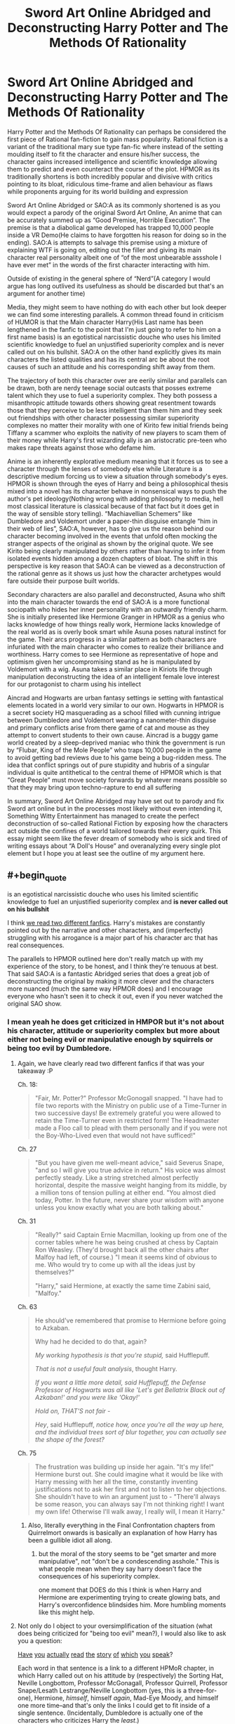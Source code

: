 #+TITLE: Sword Art Online Abridged and Deconstructing Harry Potter and The Methods Of Rationality

* Sword Art Online Abridged and Deconstructing Harry Potter and The Methods Of Rationality
:PROPERTIES:
:Author: jain16276
:Score: 1
:DateUnix: 1520715992.0
:END:
Harry Potter and the Methods Of Rationality can perhaps be considered the first piece of Rational fan-fiction to gain mass popularity. Rational fiction is a variant of the traditional mary sue type fan-fic where instead of the setting moulding itself to fit the character and ensure his/her success, the character gains increased intelligence and scientific knowledge allowing them to predict and even counteract the course of the plot. HPMOR as its traditionally shortens is both incredibly popular and divisive with critics pointing to its bloat, ridiculous time-frame and alien behaviour as flaws while proponents arguing for its world building and expression

Sword Art Online Abridged or SAO:A as its commonly shortened is as you would expect a parody of the original Sword Art Online, An anime that can be accurately summed up as “Good Premise, Horrible Execution”. The premise is that a diabolical game developed has trapped 10,000 people inside a VR Demo(He claims to have forgotten his reason for doing so in the ending). SAO:A is attempts to salvage this premise using a mixture of explaining WTF is going on, editing out the filler and giving its main character real personality albeit one of “of the most unbearable assshole I have ever met” in the words of the first character interacting with him.

Outside of existing in the general sphere of “Nerd”(A category I would argue has long outlived its usefulness as should be discarded but that's an argument for another time)

Media, they might seem to have nothing do with each other but look deeper we can find some interesting parallels. A common thread found in criticism of HUMOR is that the Main character Harry(His Last name has been lengthened in the fanfic to the point that I'm just going to refer to him on a first name basis) is an egotistical narcissistic douche who uses his limited scientific knowledge to fuel an unjustified superiority complex and is never called out on his bullshit. SAO:A on the other hand explicitly gives its main characters the listed qualities and has its central arc be about the root causes of such an attitude and his corresponding shift away from them.

The trajectory of both this character over are eerily similar and parallels can be drawn, both are nerdy teenage social outcasts that posses extreme talent which they use to fuel a superiority complex. They both possess a misanthropic attitude towards others showing great resentment towards those that they perceive to be less intelligent than them him and they seek out friendships with other character possessing similar superiority complexes no matter their morality with one of Kirito few initial friends being Tiffany a scammer who exploits the nativity of new players to scam them of their money while Harry's first wizarding ally is an aristocratic pre-teen who makes rape threats against those who defame him.

Anime is an inherently explorative medium meaning that it forces us to see a character through the lenses of somebody else while Literature is a descriptive medium forcing us to view a situation through somebody's eyes. HPMOR is shown through the eyes of Harry and being a philosophical thesis mixed into a novel has its character behave in nonsensical ways to push the author's pet ideology(Nothing wrong with adding philosophy to media, hell most classical literature is classical because of that fact but it does get in the way of sensible story telling). “Machiavellian Schemers” like Dumbledore and Voldemort under a paper-thin disguise entangle “him in their web of lies”, SAO:A, however, has to give us the reason behind our character becoming involved in the events that unfold often mocking the stranger aspects of the original as shown by the original quote. We see Kirito being clearly manipulated by others rather than having to infer it from isolated events hidden among a dozen chapters of bloat. The shift in this perspective is key reason that SAO:A can be viewed as a deconstruction of the rational genre as it shows us just how the character archetypes would fare outside their purpose built worlds.

Secondary characters are also parallel and deconstructed, Asuna who shift into the main character towards the end of SAO:A is a more functional sociopath who hides her inner personality with an outwardly friendly charm. She is initially presented like Hermione Granger in HPMOR as a genius who lacks knowledge of how things really work, Hermione lacks knowledge of the real world as is overly book smart while Asuna poses natural instinct for the game. Their arcs progress in a similar pattern as both characters are infuriated with the main character who comes to realize their brilliance and worthiness. Harry comes to see Hermione as representative of hope and optimism given her uncompromising stand as he is manipulated by Voldemort with a wig. Asuna takes a similar place in Kiriots life through manipulation deconstructing the idea of an intelligent female love interest for our protagonist to charm using his intellect

Aincrad and Hogwarts are urban fantasy settings ie setting with fantastical elements located in a world very similar to our own. Hogwarts in HPMOR is a secret society HQ masquerading as a school filled with cunning intrigue between Dumbledore and Voldemort wearing a nanometer-thin disguise and primary conflicts arise from there game of cat and mouse as they attempt to convert students to their own cause. Aincrad is a buggy game world created by a sleep-deprived maniac who think the government is run by “Flubar, King of the Mole People” who traps 10,000 people in the game to avoid getting bad reviews due to his game being a bug-ridden mess. The idea that conflict springs out of pure stupidity and hubris of a singular individual is quite antithetical to the central theme of HPMOR which is that “Great People” must move society forwards by whatever means possible so that they may bring upon techno-rapture to end all suffering

In summary, Sword Art Online Abridged may have set out to parody and fix Sword art online but in the processes most likely without even intending it, Something Witty Entertainment has managed to create the perfect deconstruction of so-called Rational Fiction by exposing how the characters act outside the confines of a world tailored towards their every quirk. This essay might seem like the fever dream of somebody who is sick and tired of writing essays about “A Doll's House” and overanalyzing every single plot element but I hope you at least see the outline of my argument here.


** #+begin_quote
  is an egotistical narcissistic douche who uses his limited scientific knowledge to fuel an unjustified superiority complex and *is never called out on his bullshit*
#+end_quote

I think [[https://www.reddit.com/r/HPMOR/comments/7do4y7/hjpev_successfailure_reread_chapters_100end/][we read two different fanfics]]. Harry's mistakes are constantly pointed out by the narrative and other characters, and (imperfectly) struggling with his arrogance is a major part of his character arc that has real consequences.

The parallels to HPMOR outlined here don't really match up with my experience of the story, to be honest, and I think they're tenuous at best. That said SAO:A is a fantastic Abridged series that does a great job of deconstructing the original by making it more clever and the characters more nuanced (much the same way HPMOR does) and I encourage everyone who hasn't seen it to check it out, even if you never watched the original SAO show.
:PROPERTIES:
:Author: DaystarEld
:Score: 43
:DateUnix: 1520721415.0
:END:

*** I mean yeah he does get criticized in HMPOR but it's not about his character, attitude or superiority complex but more about either not being evil or manipulative enough by squirrels or being too evil by Dumbledore.
:PROPERTIES:
:Author: jain16276
:Score: -10
:DateUnix: 1520724564.0
:END:

**** Again, we have clearly read two different fanfics if that was your takeaway :P

Ch. 18:

#+begin_quote
  "Fair, Mr. Potter?" Professor McGonogall snapped. "I have had to file two reports with the Ministry on public use of a Time-Turner in two successive days! Be extremely grateful you were allowed to retain the Time-Turner even in restricted form! The Headmaster made a Floo call to plead with them personally and if you were not the Boy-Who-Lived even that would not have sufficed!"
#+end_quote

Ch. 27

#+begin_quote
  "But you have given me well-meant advice," said Severus Snape, "and so I will give you true advice in return." His voice was almost perfectly steady. Like a string stretched almost perfectly horizontal, despite the massive weight hanging from its middle, by a million tons of tension pulling at either end. "You almost died today, Potter. In the future, never share your wisdom with anyone unless you know exactly what you are both talking about."
#+end_quote

Ch. 31

#+begin_quote
  "Really?" said Captain Ernie Macmillan, looking up from one of the corner tables where he was being crushed at chess by Captain Ron Weasley. (They'd brought back all the other chairs after Malfoy had left, of course.) "I mean it seems kind of obvious to me. Who would try to come up with all the ideas just by themselves?"

  "Harry," said Hermione, at exactly the same time Zabini said, "Malfoy."
#+end_quote

Ch. 63

#+begin_quote
  He should've remembered that promise to Hermione before going to Azkaban.

  Why had he decided to do that, again?

  /My working hypothesis is that you're stupid,/ said Hufflepuff.

  /That is not a useful fault analysis/, thought Harry.

  /If you want a little more detail, said Hufflepuff, the Defense Professor of Hogwarts was all like 'Let's get Bellatrix Black out of Azkaban!' and you were like 'Okay!'/

  /Hold on, THAT'S not fair -/

  /Hey/, said Hufflepuff, /notice how, once you're all the way up here, and the individual trees sort of blur together, you can actually see the shape of the forest?/
#+end_quote

Ch. 75

#+begin_quote
  The frustration was building up inside her again. "It's my life!" Hermione burst out. She could imagine what it would be like with Harry messing with her all the time, constantly inventing justifications not to ask her first and not to listen to her objections. She shouldn't have to win an argument just to - "There'll always be some reason, you can always say I'm not thinking right! I want my own life! Otherwise I'll walk away, I really will, I mean it Harry."
#+end_quote
:PROPERTIES:
:Author: DaystarEld
:Score: 31
:DateUnix: 1520727532.0
:END:

***** Also, literally everything in the Final Confrontation chapters from Quirrelmort onwards is basically an explanation of how Harry has been a gullible idiot all along.
:PROPERTIES:
:Author: JackStargazer
:Score: 4
:DateUnix: 1521300872.0
:END:

****** but the moral of the story seems to be "get smarter and more manipulative", not "don't be a condescending asshole." This is what people mean when they say harry doesn't face the consequences of his superiority complex.

one moment that DOES do this I think is when Harry and Hermione are experimenting trying to create glowing bats, and Harry's overconfidence blindsides him. More humbling moments like this might help.
:PROPERTIES:
:Author: wren42
:Score: 4
:DateUnix: 1521657116.0
:END:


**** Not only do I object to your oversimplification of the situation (what does being criticized for "being too evil" mean?), I would also like to ask you a question:

[[http://www.hpmor.com/chapter/10][Have]] [[http://www.hpmor.com/chapter/14][you]] [[http://www.hpmor.com/chapter/18][actually]] [[http://www.hpmor.com/chapter/19][read]] [[http://www.hpmor.com/chapter/27][the]] [[http://www.hpmor.com/chapter/50][story]] [[http://www.hpmor.com/chapter/63][of]] [[http://www.hpmor.com/chapter/85][which]] [[http://www.hpmor.com/chapter/86][you]] [[http://www.hpmor.com/chapter/90][speak]]?

Each word in that sentence is a link to a different HPMoR chapter, in which Harry called out on his attitude by (respectively) the Sorting Hat, Neville Longbottom, Professor McGonagall, Professor Quirrell, Professor Snape/Lesath Lestrange/Neville Longbottom (yes, this is a three-for-one), Hermione, /himself/, himself /again/, Mad-Eye Moody, and himself one more time--and that's only the links I could get to fit inside of a single sentence. (Incidentally, Dumbledore is actually one of the characters who criticizes Harry the /least/.)

Seriously, can we stop doing this thing where people show up to criticize HPMoR while making it pretty clear that /they did not at all pay attention while reading the story/? This case is extra embarrassing because of [[https://www.reddit.com/r/HPMOR/comments/7do4y7/hjpev_successfailure_reread_chapters_100end/][the handy compilation of failures Harry suffered in the story]] that was linked /in the very comment you replied to/, but which you apparently felt was beneath you to click on.
:PROPERTIES:
:Author: 696e6372656469626c65
:Score: 22
:DateUnix: 1520727251.0
:END:

***** I last read the story fully about a year ago and only skimmed over it before writing my essay given its length I'm sure that's forgivable. Objectively yes Harry does suffer from failure in the story the problem is the way those failures are treated.

It's never treated as an actual character failing but rather a villain that must be overcome most explicitly with the "dark side" plot device which is one of the laziest attempts at adding depth to a character I've ever come across. Harry is always able to either refute or overcome the criticism through the weakness of those condemnations. McGonagall engages in the incredibly weak line of attack about how he doesn't need to worry about something that could be trivially refuted. Professor Quirrell calls him out as looking insincere, fake and being insufficiently manipulative while only Hermione calls him our on his superiority complex which only brings him low a single time and results in no shift of his attiude
:PROPERTIES:
:Author: jain16276
:Score: -5
:DateUnix: 1520728137.0
:END:

****** #+begin_quote
  It's never treated as an actual character failing but rather a villain that must be overcome most explicitly with the "dark side" plot device
#+end_quote

The only people in the story that know about Harry's Dark Side are Quirrel, Hermione, and Dumbledore, and there are plenty of people who criticize him for things completely unrelated to it, and times he criticizes himself for things unrelated to it, as I and others have now demonstrated.

#+begin_quote
  and results in no shift of his attitude
#+end_quote

You are literally complaining about the character having a flaw that's treated as his overall major arc for growth. And it /does/ shift, in small ways throughout the story, but most importantly and completely at the end of the story, which is where it should:

#+begin_quote
  "You know," Hermione said to the horizon, still not looking at Harry, "I had a conversation like this with Professor Quirrell, once, about being a hero. He was taking the other side, of course. But apart from that, this is feeling like when he argued with me, somehow."

  Harry kept his lips pressed shut. Letting people make their own decisions was hard, because it meant they were allowed to make the wrong ones, but it still had to be done.
#+end_quote

Learning not to be manipulative, even in a situation where he knows more than Hermione does and has goals for her that she can't be made aware of, is a shift in his attitude that directly results from the experiences he had throughout the story.

In this community we value people being able to admit their mistakes and learn from them. I would like to gently suggest to you that you take a moment to reflect on whether you actually know what you're talking about when you continue to make arguments that I and others can disprove in minutes by citing the source material.

You don't have to like HPMOR. Not everyone in this sub does, believe it or not. But your criticisms of it are showing that you have not read it as closely as someone should when they attempt to analyze a piece of fiction beyond the generic level.
:PROPERTIES:
:Author: DaystarEld
:Score: 21
:DateUnix: 1520729522.0
:END:


****** #+begin_quote
  It's never treated as an actual character failing
#+end_quote

Okay, let's back up a little bit: what does it mean, in your view, for something to be treated as an "actual character failing"?

Suppose you mean that Harry never fails in a way that causes /later shifts in his character/. This is demonstrably false: for example, after being called out by Professor Snape on his tendency to make judgments without being given all the information (chapter 27), Harry /does in fact start requesting information more often/ (which is demonstrated very obviously in chapters 37, 86, and 108, among others).

But maybe that's not what you mean? Perhaps instead what you mean by "actual character failing" is that Harry never fails in a way that leads to /plot-relevant consequences/. If this is what you mean, then it is /also/ false: breaking Bellatrix Black out of Azkaban led to enormously far-reaching consequences, and pretty much set the course for the entire second half of the story.

There's this thing people often do when their position is untenable, where they deliberately use vague descriptions in an effort to make their positions as difficult to attack as possible. They reject any attempts to pin down their definitions, because a definition made concrete is a definition that can be falsified. And I'm being blunt here, but it seems to me that this is exactly what you are doing. So, before we go any further on this, could we please settle on a set of common definitions?
:PROPERTIES:
:Author: 696e6372656469626c65
:Score: 17
:DateUnix: 1520728858.0
:END:

******* I think his general point is probably that the /story/ itself never seems to condemn it, namely, it perpetually sounds like the narrator fundamentally sides with Harry, forgiving his mistakes as minor, understandable failings, even when they're catastrophically wrong (like breaking Bellatrix out of Azkaban, which frankly I felt stretched a bit my suspension of disbelief in how easily Harry agreed). Which it sort of does, but then again, it's pretty reasonable, and it's not like Harry doesn't suffer consequences or learn from those mistakes, as you said. It's one of the reasons why I found that "Significant Digits" is somewhat complementary to HPMOR - it shows "the other side", gives us more of other people's points of view, around Harry, and in general makes more compelling arguments for alternative ways of thinking and acting than his alone.
:PROPERTIES:
:Author: SimoneNonvelodico
:Score: 5
:DateUnix: 1521458186.0
:END:


****** despite the downvote brigade here, and also inspite of the fact that I love HPMOR (enough to have a tattoo of it!) - I understand and agree with your underlying point.

Harry's failings are largely attributed to his inexperience, his lack of self control, or not being smart or machiavellian enough to WIN. Often, his "dark side" is more successful and gets what it wants, with few negative consequences.

Your concern, I think, is that harry's sense of superiority and exceptionalism is not ultimately challegend or punished. He IS better than everyone else, he is smarter and more successful, and in the end he wins because of, not in spite of, these traits.

Fundamentally, reactions to this fall into two camps: people who identify with that sense of superiority, and people who are put off by it.

you will find a lot of the former in this sub, and on reddit in general. This sub is ALL ABOUT feeling superior because of things like being more intelligent and rational than others. and attacking harry's superiority and ego is akin to attacking the reader's superiority and ego; hence to negative responses.

It's not as binary as you portray it - Learning to Lose, for instance, is a good example of harry's temper being called out, and there are other places his compassion is appealed to.

But it could be considered a moral blind spot of the work that, at the end of the day, it is the superior intelligence and rationality of an individual that matters.

and this isn't even in keeping with the way real science works. Science is about collaboration and building on the work of others, not single handedly discovering the inner nature of dementors in a flash of insight without any evidence, reason, or experimentation.

HPMOR would be improved by increasing emphasis on empathy, collaboration, and the hard work of improving ourselves and the world -- which, come to think of it, Significant Digits did a fair bit of.
:PROPERTIES:
:Author: wren42
:Score: 5
:DateUnix: 1521657812.0
:END:


****** The whole “dark side” thing actually works quite well because we the readers know it's voldemort's horcrux so it gives a neat little view into the villain's head.
:PROPERTIES:
:Author: FistOfFacepalm
:Score: 1
:DateUnix: 1520730347.0
:END:


**** Those seem to be exactly the sort of thing both Hermione and...everyone who isn't those two criticize him for. Honestly it sounds more like "those are the only other characters who aren't losers, so those are the only opinions that count."
:PROPERTIES:
:Author: i6i
:Score: 2
:DateUnix: 1520727092.0
:END:

***** They are the two perspectives most emphasised with Hermione only coming into play later into the novel as a martyr whose optimism and willingness to listen to other brought on her death
:PROPERTIES:
:Author: jain16276
:Score: -1
:DateUnix: 1520728592.0
:END:


**** I think we read two different fanfics and also watched two different anime parodies.

In general, this whole thing feels like a huge reach to compare two extremely different works.

Also, maybe you misunderstand what a superiority complex is? I don't think Harry has one in HPMOR. Perhaps you mean to say that he is supercilious, it's not quite the same thing.

Maybe Kirito does in SOA:A, or maybe he's just a deranged parody of a character who pivots personallity scene by scene for comedic effect. That's basically why a comparison of SOA:A to anything is invalid, its just like, a joke, man.
:PROPERTIES:
:Author: tactical_retreat
:Score: 2
:DateUnix: 1520727656.0
:END:


** This is pretty interesting, I might check out the Harry potter fic.
:PROPERTIES:
:Author: OnePunchFan8
:Score: 16
:DateUnix: 1520716748.0
:END:

*** FYI, that story is the raison d'etre, the foundational story for this sub.
:PROPERTIES:
:Author: appropriate-username
:Score: 8
:DateUnix: 1520778716.0
:END:


** #+begin_quote
  An anime that can be accurately summed up as “Good Premise, Horrible Execution”
#+end_quote

Considering that the premise was already rather well-tread by such things as .hack// far before SAO started, i think it's reasonable to say that it's just got bad execution; giving credit to the premise of SAO is kind of akin to giving credit to a premise of "orcs are fighting humans"
:PROPERTIES:
:Author: Putnam3145
:Score: 13
:DateUnix: 1520723980.0
:END:

*** I haven't seen .hack but I think SAO's premise was good, while not extremely original, also in some of its setting elements, the way Aincrad is set up.

I'd say that Accel World, by the same author, is the superior work both in execution AND premise (in AW, the premise is there's a virtual/augmented reality game that runs off some sort of internet neural link everyone has and allows you to win points that you can spend to run your brain's cognitive abilities at incredible speed, thus living hours in the span of a second), but for some reason that never become nearly as popular. Probably because of the chubby main character.
:PROPERTIES:
:Author: SimoneNonvelodico
:Score: 5
:DateUnix: 1521075592.0
:END:


*** oh yeahhhhhhh God I actually conflated .hack and SAO when I started watching the later a while back. I actually got really confused because I had watched some of .hack out of order and I think my mind blended it and forgot it existed.
:PROPERTIES:
:Author: wren42
:Score: 1
:DateUnix: 1521660176.0
:END:


*** It was the first piece of media with that premise to make it to the mainstream and probably remains the most popular in the genre and yeah LOTR gets credited for creating all the standard fantasy tropes despite not being the first to create them due to its popularity.
:PROPERTIES:
:Author: jain16276
:Score: 1
:DateUnix: 1520724311.0
:END:

**** Tron made ~200x as much money as the SAO movie and I'd argue that for American audiences and the world stage in general, 3DPD movies are more mainstream in general than anime.

[[http://www.boxofficemojo.com/movies/?id=tron2.htm]]

[[http://www.boxofficemojo.com/movies/?id=swordartonline.htm]]
:PROPERTIES:
:Author: appropriate-username
:Score: 11
:DateUnix: 1520780257.0
:END:


** The main problem here is, of course, that rational fiction isn't "a variant of the traditional mary sue type fan-fic..." et cetera. There isn't a single agreed-upon definition, but I favour [[https://www.reddit.com/r/rational/comments/6gd97l/meta_the_definition_of_rt/dippn6n/][this one]]. In short, rational fiction is fiction featuring characters who rigorously pursue their goals --- as opposed to most "normal" fiction, in which intelligence, motives, and character personalities could all be overridden in favour of whatever plot the author wants to enforce or whatever theme they want to explore.

As such, SAO:A isn't a deconstruction of rational fiction, neither it is a deconstruction of ratinal/ist/ fiction (it would be something closer to [[https://archiveofourown.org/works/6178036/chapters/14154868][/Cordyceps/]], except not really). It is arguably an example of rational fiction. Is it a deconstruction of rationalist fix-fics? I... don't think so either, SAO:A!Kirito isn't really a rationalist or a fixer.

If you define "a rationalist" as "an egotistical narcissistic douche who uses his limited scientific knowledge to fuel an unjustified superiority complex", then sure you're right, but, well, it doesn't /really/ have anything to do with rational fiction as we define it or even HPMoR.

*tl;dr:* I think your thesis, as it is, rests on a fundamentally flawed assumption.
:PROPERTIES:
:Author: Noumero
:Score: 11
:DateUnix: 1520756443.0
:END:

*** #+begin_quote
  In short, rational fiction is fiction featuring characters who rigorously pursue their goals --- as opposed to most "normal" fiction, in which intelligence, motives, and character personalities could all be overridden in favour of whatever plot the author wants to enforce or whatever theme they want to explore.
#+end_quote

I would say there's a thin line that is basically one of suspension of disbelief, because since people in real life /aren't/ 100% rational, stupid or counterproductive decisions in a story can be justified, even when they're convenient for the plot, as somewhat realistic, but only if they don't push it too far. For example something that I feel could well fall under the name of rational fiction is Fullmetal Alchemist: no one's some bastion of rationality like Rational!Harry is, even Edward Elric, for all his cleverness, is stubborn, hot headed and impulsive, but overall it's all always consistent with established traits, and the plot and the actions of the characters click together like a puzzle, leaving a very satisfying picture of something that feels believable and makes sense within its own rules, without renouncing being emotional or having strong themes.
:PROPERTIES:
:Author: SimoneNonvelodico
:Score: 3
:DateUnix: 1521075893.0
:END:

**** Of course. Rationality of humans is bounded by their own cognitive abilities --- without some correspondingly extreme explanations, existence of a completely rational human would, in fact, be an inconsistency in the setting. Their irrational actions could be made in favour of the plot, but yes, suspension of disbelief would be in effect.
:PROPERTIES:
:Author: Noumero
:Score: 2
:DateUnix: 1521271893.0
:END:

***** Yeah, basically you have a little bit of wiggling room in chance or human error to make the plot roll the way you want to, but if you abuse it it'll become apparent and look implausible.
:PROPERTIES:
:Author: SimoneNonvelodico
:Score: 2
:DateUnix: 1521273922.0
:END:


**** (Spoilers)

Harry isn't perfectly rational -- actually, far from it. A perfectly rational character would recognize the value of social skills and that even pretending to submit is a useful tool.

Harry is an imperfect copy of Voldemort into a younger body, paired with a lot of Muggle science education. He's borderline sociopathic and definitely disassociative -- enough so to partition his sociopathy into a separate "dark side" that he uses as a tool but tries to keep locked away. As such, it's hardly surprising that he's arrogant and unpleasant.
:PROPERTIES:
:Author: eaglejarl
:Score: 1
:DateUnix: 1521225181.0
:END:

***** Yeah, I'm aware that Harry doesn't count as perfectly rational either - who could? And after all, /how would you even go about writing one such character?/ - but he makes of rationality an explicit objective, and a value around which he centers his life. Though to be fair he /does/ recognise the value of those things, he's simply still unable to pull them off properly because of his human flaws. So what I meant was mostly that no character in FMA is a champion of rationality, even Ed, despite being a scientist and all, won't go around lecturing people about it, he's far less cold and more human than Harry and isn't too bothered by it. Still, I felt the story qualifies well as rational due to how finely it is crafted with regards to worldbuilding and attention to coherence.
:PROPERTIES:
:Author: SimoneNonvelodico
:Score: 2
:DateUnix: 1521225433.0
:END:


** Crossposted from [[https://forums.spacebattles.com/threads/623404][here]], it seems.

#+begin_quote
  I've got my English Exams coming up[,] and[,] after getting sick of reading through a "A Doll's House" for the 100th time, I decided to instead write an essay about some novel piece of fiction as practice. I'm wondering [whether] you guys also see the connection between SAO:A and how rational[-]fic characters would function outside their setting[s.]
#+end_quote
:PROPERTIES:
:Author: ToaKraka
:Score: 9
:DateUnix: 1520716637.0
:END:

*** Same person but yeah
:PROPERTIES:
:Author: jain16276
:Score: 1
:DateUnix: 1520716703.0
:END:


** As it has been said already, the idea that the story never calls out Harry on his flaws is bullshit and a belief that always seems to persist no matter how many direct quotes are used to refute it. Harry has a distinct character arc from start to finish, a lot of the final arc is Harry wondering how the fuck he could've be so blind and stupid this whole time, and the final chapter has even more of that when Harry has to be magically prevented from making a mistake that probably would've ended the world because he didn't want to think about the reasons he couldn't save as many lives as possible. Almost the entire story is from Harry's perspective, and he obviously does not have a clear view on his personality flaws, is quite good at rationalizing afterwards, and is more controlled by his biases than he thinks.

Both of these are stories I really like and have gone through several times, and only a few parts of this post ring true to me. They possess more structural/characterization differences than your central premise can really handle before it starts to break apart. I had a lot more written about the specifics of this, but in summary, several of the connections are thin, or in some cases just wrong, and a fair bit of its persuasiveness is dependent on whether the reader also has the same deeply uncharitable view of both Methods and rational fiction as a whole. Also, tread carefully when using the lens of "deconstruction", it is a word that has a tendency to get whipped out whenever any story deviates from standard genre story beats.
:PROPERTIES:
:Author: XxChronOblivionxX
:Score: 10
:DateUnix: 1520741581.0
:END:

*** #+begin_quote
  Almost the entire story is from Harry's perspective, and he obviously does not have a clear view on his personality flaws,
#+end_quote

I wish Yud would do a sort of post-mortem or sequel from another POV as a true rational/explicitly pedagogical story.
:PROPERTIES:
:Author: appropriate-username
:Score: 1
:DateUnix: 1520780510.0
:END:


** Is it bad that I really enjoy Abridged Asuna

I think their romance is one of the high points of the story, no matter the version.
:PROPERTIES:
:Author: FeepingCreature
:Score: 8
:DateUnix: 1520727473.0
:END:


** #+begin_quote
  (He claims to have forgotten his reason for doing so in the ending)
#+end_quote

No he doesn't. He states quite clearly that he wanted the world he imagined to be real so that he forced people to act like it was.

I suspect this is one of those random fandom memes that people come up with and spread around so much that the original gets buried. Picking this as the final potshot of the abridged series was always a downer for me (the original webnovel introduces characters based on fantasy archetyps, Asuna is literally introduced as being like an elf, there is no shortage of worthy material but in the end they went with a line that translates poorly and that just means "I no longer feel as driven").
:PROPERTIES:
:Author: i6i
:Score: 9
:DateUnix: 1520724125.0
:END:

*** It wasn't quite clear from the English sub what his motivation was and since that was the only version I watched of the original I used the explanation from that.
:PROPERTIES:
:Author: jain16276
:Score: 6
:DateUnix: 1520729621.0
:END:


** #+begin_quote
  with one of Kirito few initial friends being Tiffany a scammer who exploits the nativity of new players to scam them of their money while Harry's first wizarding ally is an aristocratic pre-teen who makes rape threats against those who defame him.
#+end_quote

*Kirito's

*Tiffany, a scammer who exploits the naiveté of new players ... money. Harry's first

#+begin_quote
  A common thread found in criticism of HUMOR is that the Main character
#+end_quote

*HPMOR

#+begin_quote
  The trajectory of both this character over are eerily similar
#+end_quote

*trajectories of both these characters are eerily

#+begin_quote
  and parallels can be drawn, both are
#+end_quote

*drawn:

#+begin_quote
  ideology(Nothing wrong with adding
#+end_quote

*nothing

#+begin_quote
  entangle “him in their web of lies”, SAO:A, however
#+end_quote

*lies,"

#+begin_quote
  Asuna who shift into the main character towards the end
#+end_quote

*became the main character

#+begin_quote
  real world as is overly book smart
#+end_quote

*and is

#+begin_quote
  similar place in Kiriots life through
#+end_quote

*Kirito's

#+begin_quote
  using his intellect
#+end_quote

*intellect.

#+begin_quote
  settings ie setting with fantastical
#+end_quote

*settings, i.e. settings with

#+begin_quote
  arise from there game of cat
#+end_quote

*their

#+begin_quote
  who think the government is run
#+end_quote

*thinks
:PROPERTIES:
:Author: appropriate-username
:Score: 7
:DateUnix: 1520779865.0
:END:
